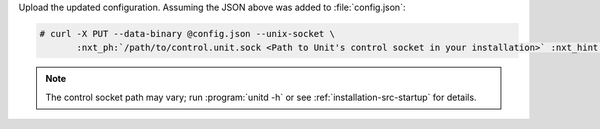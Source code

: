 Upload the updated configuration.  Assuming the JSON above was added to
:file:`config.json`:

.. code-block:: console

   # curl -X PUT --data-binary @config.json --unix-socket \
          :nxt_ph:`/path/to/control.unit.sock <Path to Unit's control socket in your installation>` :nxt_hint:`http://localhost/config/ <Path to the config section in Unit's control API>`

.. note::

   The control socket path may vary; run :program:`unitd -h` or see
   :ref:`installation-src-startup` for details.
